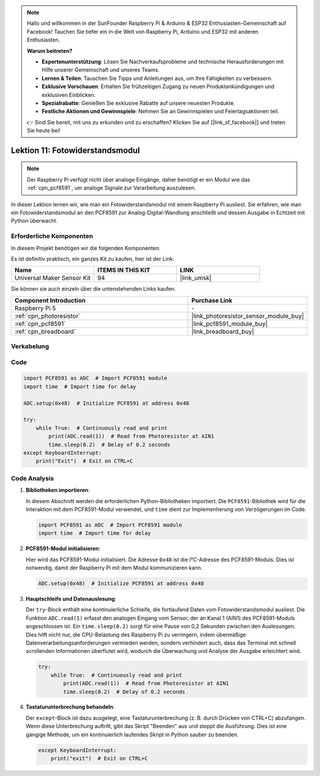 .. note::

   Hallo und willkommen in der SunFounder Raspberry Pi & Arduino & ESP32 Enthusiasten-Gemeinschaft auf Facebook! Tauchen Sie tiefer ein in die Welt von Raspberry Pi, Arduino und ESP32 mit anderen Enthusiasten.

   **Warum beitreten?**

   - **Expertenunterstützung**: Lösen Sie Nachverkaufsprobleme und technische Herausforderungen mit Hilfe unserer Gemeinschaft und unseres Teams.
   - **Lernen & Teilen**: Tauschen Sie Tipps und Anleitungen aus, um Ihre Fähigkeiten zu verbessern.
   - **Exklusive Vorschauen**: Erhalten Sie frühzeitigen Zugang zu neuen Produktankündigungen und exklusiven Einblicken.
   - **Spezialrabatte**: Genießen Sie exklusive Rabatte auf unsere neuesten Produkte.
   - **Festliche Aktionen und Gewinnspiele**: Nehmen Sie an Gewinnspielen und Feiertagsaktionen teil.

   👉 Sind Sie bereit, mit uns zu erkunden und zu erschaffen? Klicken Sie auf [|link_sf_facebook|] und treten Sie heute bei!

.. _pi_lesson11_photoresistor:

Lektion 11: Fotowiderstandsmodul
====================================

.. note::
   Der Raspberry Pi verfügt nicht über analoge Eingänge, daher benötigt er ein Modul wie das :ref:`cpn_pcf8591`, um analoge Signale zur Verarbeitung auszulesen.

In dieser Lektion lernen wir, wie man ein Fotowiderstandsmodul mit einem Raspberry Pi ausliest. Sie erfahren, wie man ein Fotowiderstandsmodul an den PCF8591 zur Analog-Digital-Wandlung anschließt und dessen Ausgabe in Echtzeit mit Python überwacht.

Erforderliche Komponenten
--------------------------

In diesem Projekt benötigen wir die folgenden Komponenten.

Es ist definitiv praktisch, ein ganzes Kit zu kaufen, hier ist der Link:

.. list-table::
    :widths: 20 20 20
    :header-rows: 1

    *   - Name	
        - ITEMS IN THIS KIT
        - LINK
    *   - Universal Maker Sensor Kit
        - 94
        - |link_umsk|

Sie können sie auch einzeln über die untenstehenden Links kaufen.

.. list-table::
    :widths: 30 20
    :header-rows: 1

    *   - Component Introduction
        - Purchase Link

    *   - Raspberry Pi 5
        - \-
    *   - :ref:`cpn_photoresistor`
        - |link_photoresistor_sensor_module_buy|
    *   - :ref:`cpn_pcf8591`
        - |link_pcf8591_module_buy|
    *   - :ref:`cpn_breadboard`
        - |link_breadboard_buy|

Verkabelung
---------------------------

.. image:: img/Lesson_11_photoresistor_module_pi_bb.png
    :width: 100%

Code
---------------------------

.. code-block:: python

   import PCF8591 as ADC  # Import PCF8591 module
   import time  # Import time for delay
   
   ADC.setup(0x48)  # Initialize PCF8591 at address 0x48
   
   try:
       while True:  # Continuously read and print
           print(ADC.read(1))  # Read from Photoresistor at AIN1
           time.sleep(0.2)  # Delay of 0.2 seconds
   except KeyboardInterrupt:
       print("Exit")  # Exit on CTRL+C


Code Analysis
---------------------------

1. **Bibliotheken importieren**:

   In diesem Abschnitt werden die erforderlichen Python-Bibliotheken importiert. Die ``PCF8591``-Bibliothek wird für die Interaktion mit dem PCF8591-Modul verwendet, und ``time`` dient zur Implementierung von Verzögerungen im Code.

   .. code-block:: python

      import PCF8591 as ADC  # Import PCF8591 module
      import time  # Import time for delay

2. **PCF8591-Modul initialisieren**:

   Hier wird das PCF8591-Modul initialisiert. Die Adresse ``0x48`` ist die I²C-Adresse des PCF8591-Moduls. Dies ist notwendig, damit der Raspberry Pi mit dem Modul kommunizieren kann.

   .. code-block:: python

      ADC.setup(0x48)  # Initialize PCF8591 at address 0x48

3. **Hauptschleife und Datenauslesung**:

   Der ``try``-Block enthält eine kontinuierliche Schleife, die fortlaufend Daten vom Fotowiderstandsmodul ausliest. Die Funktion ``ADC.read(1)`` erfasst den analogen Eingang vom Sensor, der an Kanal 1 (AIN1) des PCF8591-Moduls angeschlossen ist. Ein ``time.sleep(0.2)`` sorgt für eine Pause von 0,2 Sekunden zwischen den Auslesungen. Dies hilft nicht nur, die CPU-Belastung des Raspberry Pi zu verringern, indem übermäßige Datenverarbeitungsanforderungen vermieden werden, sondern verhindert auch, dass das Terminal mit schnell scrollenden Informationen überflutet wird, wodurch die Überwachung und Analyse der Ausgabe erleichtert wird.

   .. code-block:: python

      try:
          while True:  # Continuously read and print
              print(ADC.read(1))  # Read from Photoresistor at AIN1
              time.sleep(0.2)  # Delay of 0.2 seconds

4. **Tastaturunterbrechung behandeln**:

   Der ``except``-Block ist dazu ausgelegt, eine Tastaturunterbrechung (z. B. durch Drücken von CTRL+C) abzufangen. Wenn diese Unterbrechung auftritt, gibt das Skript "Beenden" aus und stoppt die Ausführung. Dies ist eine gängige Methode, um ein kontinuierlich laufendes Skript in Python sauber zu beenden.

   .. code-block:: python

      except KeyboardInterrupt:
          print("exit")  # Exit on CTRL+C